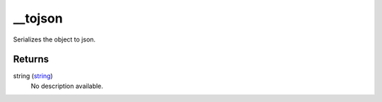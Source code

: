 __tojson
====================================================================================================

Serializes the object to json.

Returns
----------------------------------------------------------------------------------------------------

string (`string`_)
    No description available.

.. _`string`: ../../../lua/type/string.html
